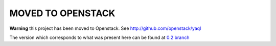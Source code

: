 MOVED TO OPENSTACK
===================

**Warning** this project has been moved to Openstack.
See `<http://github.com/openstack/yaql>`__

The version which corresponds to what was present here can be found at `0.2 branch <https://github.com/openstack/yaql/tree/stable/0.2>`__


